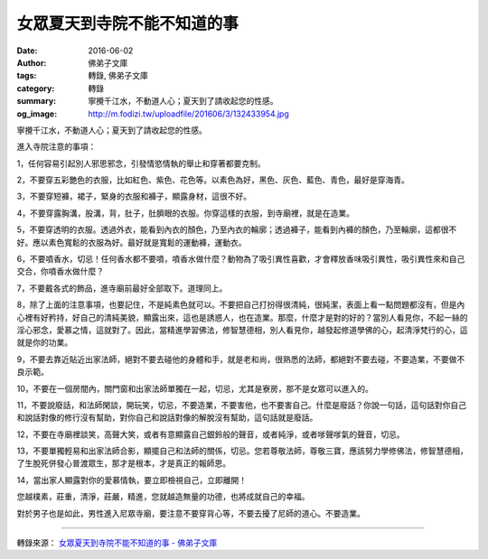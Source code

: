 女眾夏天到寺院不能不知道的事
############################

:date: 2016-06-02
:author: 佛弟子文庫
:tags: 轉錄, 佛弟子文庫
:category: 轉錄
:summary: 寧攪千江水，不動道人心；夏天到了請收起您的性感。
:og_image: http://m.fodizi.tw/uploadfile/201606/3/132433954.jpg


.. image:: http://m.fodizi.tw/uploadfile/201606/3/132433954.jpg
   :align: center
   :alt: 女眾夏天到寺院不能不知道的事

寧攪千江水，不動道人心；夏天到了請收起您的性感。

進入寺院注意的事項：

1，任何容易引起別人邪思邪念，引發情慾情執的舉止和穿著都要克制。

2，不要穿五彩艷色的衣服，比如紅色、紫色、花色等。以素色為好，黑色、灰色、藍色、青色，最好是穿海青。

3，不要穿短褲，裙子，緊身的衣服和褲子，顯露身材，這很不好。

4，不要穿露胸溝，股溝，背，肚子，肚臍眼的衣服。你穿這樣的衣服，到寺廟裡，就是在造業。

5，不要穿透明的衣服。透過外衣，能看到內衣的顏色，乃至內衣的輪廓；透過褲子，能看到內褲的顏色，乃至輪廓，這都很不好。應以素色寬鬆的衣服為好。最好就是寬鬆的運動褲，運動衣。

6，不要噴香水，切忌！任何香水都不要噴，噴香水做什麼？動物為了吸引異性喜歡，才會釋放香味吸引異性，吸引異性來和自己交合，你噴香水做什麼？

7，不要戴各式的飾品，進寺廟前最好全部取下。道理同上。

8，除了上面的注意事項，也要記住，不是純素色就可以。不要把自己打扮得很清純，很純潔，表面上看一點問題都沒有，但是內心裡有好矜持，好自己的清純美貌，顯露出來，這也是誘惑人，也在造業。那麼，什麼才是對的好的？當別人看見你，不起一絲的淫心邪念，愛慕之情，這就對了。因此，當精進學習佛法，修智慧德相，別人看見你，越發起修道學佛的心，起清淨梵行的心，這就是你的功業。

9，不要去靠近貼近出家法師，絕對不要去碰他的身體和手，就是老和尚，很熟悉的法師，都絕對不要去碰，不要造業，不要做不良示範。

10，不要在一個房間內，關門窗和出家法師單獨在一起，切忌，尤其是寮房，那不是女眾可以進入的。

11，不要說廢話，和法師閑談，開玩笑，切忌，不要造業，不要害他，也不要害自己。什麼是廢話？你說一句話，這句話對你自己和說話對像的修行沒有幫助，對你自己和說話對像的解脫沒有幫助，這句話就是廢話。

12，不要在寺廟裡談笑，高聲大笑，或者有意顯露自己銀鈴般的聲音，或者純淨，或者嗲聲嗲氣的聲音，切忌。

13，不要單獨輕易和出家法師合影，顯擺自己和法師的關係，切忌。您若尊敬法師，尊敬三寶，應該努力學修佛法，修智慧德相，了生脫死併發心普渡眾生，那才是根本，才是真正的報師恩。

14，當出家人顯露對你的愛慕情執，要立即檢視自己，立即離開！

您越樸素，莊重，清淨，莊嚴，精進，您就越造無量的功德，也將成就自己的幸福。

對於男子也是如此，男性進入尼眾寺廟，要注意不要穿背心等，不要去擾了尼師的道心。不要造業。

----

轉錄來源：
`女眾夏天到寺院不能不知道的事 - 佛弟子文庫 <http://m.fodizi.tw/qt/qita/18550.html>`_
